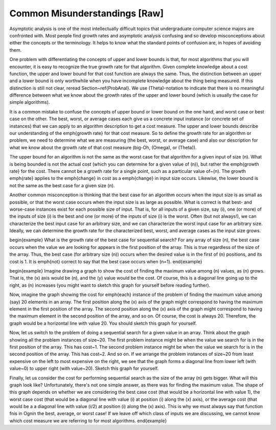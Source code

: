 .. This file is part of the OpenDSA eTextbook project. See
.. http://algoviz.org/OpenDSA for more details.
.. Copyright (c) 2012-2013 by the OpenDSA Project Contributors, and
.. distributed under an MIT open source license.

.. avmetadata::
   :author: Cliff Shaffer
   :prerequisites:
   :topic: Algorithm Analysis

Common Misunderstandings [Raw]
==============================

Asymptotic analysis is one of the most intellectually difficult topics
that undergraduate computer science majors are confronted with.
Most people find growth rates and asymptotic analysis
confusing and so develop misconceptions about either the concepts or
the terminology.
It helps to know what the standard points of confusion are, in hopes
of avoiding them.

One problem with differentiating the concepts of upper and lower
bounds is that, for most algorithms that you will encounter, it is
easy to recognize the true growth rate for that algorithm.
Given complete knowledge about a cost function, the upper and lower
bound for that cost function are always the same.
Thus, the distinction between an upper and a lower bound is only
worthwhile when you have incomplete knowledge about the thing being
measured.
If this distinction is still not clear, reread Section~\ref{ProbAnal}.
We use \(\Theta\)-notation to indicate that there is no meaningful
difference between what we know about the growth rates of the upper
and lower bound (which is usually the case for simple algorithms).

It is a common mistake to confuse the concepts of upper bound or lower
bound on the one hand, and worst case or best case on the other.
The best, worst, or average cases each give us a concrete input
instance (or concrete set of instances)
that we can apply to an algorithm description to get a cost measure.
The upper and lower bounds describe our understanding of the
\emph{growth rate} for that cost measure.
So to define the growth rate for an algorithm or problem, we need to
determine what we are measuring (the best, worst, or average case) and
also our description for what we know about the growth rate of that
cost measure (big-Oh, \(\Omega\), or \(\Theta\)).

The upper bound for an algorithm is not the same as the worst case for 
that algorithm for a given input of size \(n\).
What is being bounded is not the actual cost (which you can
determine for a given value of \(n\)), but rather the 
\emph{growth rate} for the cost.
There cannot be a growth rate for a single point, such as a particular 
value of~\(n\).
The growth \emph{rate} applies to the \emph{change} in cost as a
\emph{change} in input size occurs.
Likewise, the lower bound is not the same as the best case for a given 
size \(n\).

Another common misconception is thinking that the best case for an
algorithm occurs when the input size is as small as possible, or that
the worst case occurs when the input size is as large as possible.
What is correct is that best- and worse-case instances exist for
each possible size of input.
That is, for all inputs of a given size, say \(i\), one (or more) of
the inputs of size \(i\) is the best and one (or more) of the
inputs of size \(i\) is the worst.
Often (but not always!), we can characterize the best input case for
an arbitrary size, and we can characterize the worst input case for an
arbitrary size.
Ideally, we can determine the growth rate for the characterized best,
worst, and average cases as the input size grows.

\begin{example}
What is the growth rate of the best case for sequential search?
For any array of size \(n\), the best case occurs when the value we
are looking for appears in the first position of the array.
This is true regardless of the size of the array.
Thus, the best case (for arbitrary size \(n\)) occurs when the desired
value is in the first of \(n\) positions, and its cost is 1.
It is \emph{not} correct to say that the best case occurs
when \(n=1\).
\end{example}

\begin{example}
Imagine drawing a graph to show the cost of finding the maximum value
among \(n\) values, as \(n\) grows.
That is, the \(x\) axis would be \(n\), and the \(y\) value would be
the cost.
Of course, this is a diagonal line going up to the right, as \(n\)
increases (you might want to sketch this graph for yourself before
reading further).

Now, imagine the graph showing the cost for \emph{each} instance of
the problem of finding the maximum value among (say) 20 elements in an
array.
The first position along the \(x\) axis of the graph might correspond
to having the maximum element in the first position of the array.
The second position along the \(x\) axis of the graph might correspond
to having the maximum element in the second position of the array, and
so on.
Of course, the cost is always 20.
Therefore, the graph would be a horizontal line with value 20.
You should sketch this graph for yourself.

Now, let us switch to the problem of doing a sequential search for a
given value in an array.
Think about the graph showing all the problem instances of size~20.
The first problem instance might be when the value we search for is in
the first position of the array.
This has cost~1.
The second problem instance might be when the value we search for is in
the second position of the array.
This has cost~2.
And so on.
If we arrange the problem instances of size~20 from least expensive on
the left to most expensive on the right, we see that the graph forms a
diagonal line from lower left (with value~0) to upper right (with
value~20).
Sketch this graph for yourself.

Finally, let us consider the cost for performing sequential search as
the size of the array \(n\) gets bigger.
What will this graph look like?
Unfortunately, there's not one simple answer, as there was for finding
the maximum value.
The shape of this graph depends on whether we are considering the best
case cost (that would be a horizontal line with value 1), the worst
case cost (that would be a diagonal line with value \(i\) at position
\(i\) along the \(x\) axis), or the average cost (that would be a a
diagonal line with value \(i/2\) at position \(i\) along the \(x\)
axis).
This is why we must always say that function \fn\ is in \Ogn\ in the
best, average, or worst case!
If we leave off which class of inputs we are discussing, we cannot
know which cost measure we are referring to for most algorithms.
\end{example}
